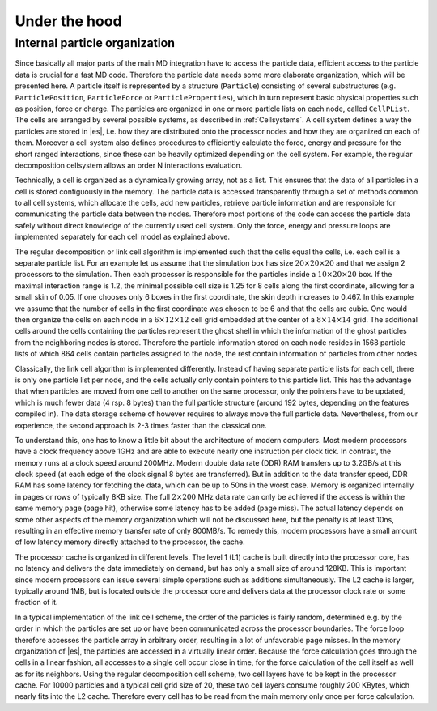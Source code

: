 .. _Under the hood:

Under the hood
==============

.. _Internal particle organization:

Internal particle organization
------------------------------

Since basically all major parts of the main MD integration have to
access the particle data, efficient access to the particle data is
crucial for a fast MD code. Therefore the particle data needs some more
elaborate organization, which will be presented here. A particle itself
is represented by a structure (``Particle``) consisting of several
substructures (e.g. ``ParticlePosition``, ``ParticleForce`` or
``ParticleProperties``), which in turn represent basic physical properties
such as position, force or charge. The particles are organized in one or
more particle lists on each node, called ``CellPList``. The cells are
arranged by several possible systems, as described in :ref:`Cellsystems`.
A cell system defines a way the particles are stored in |es|, i.e.
how they are distributed onto the processor nodes and how they are
organized on each of them. Moreover a cell system also defines
procedures to efficiently calculate the force, energy and pressure for
the short ranged interactions, since these can be heavily optimized
depending on the cell system. For example, the regular decomposition
cellsystem allows an order N interactions evaluation.

Technically, a cell is organized as a dynamically growing array, not as
a list. This ensures that the data of all particles in a cell is stored
contiguously in the memory. The particle data is accessed transparently
through a set of methods common to all cell systems, which allocate the
cells, add new particles, retrieve particle information and are
responsible for communicating the particle data between the nodes.
Therefore most portions of the code can access the particle data safely
without direct knowledge of the currently used cell system. Only the
force, energy and pressure loops are implemented separately for each
cell model as explained above.

The regular decomposition or link cell algorithm is implemented such
that the cells equal the cells, i.e. each cell is a separate particle
list. For an example let us assume that the simulation box has size
:math:`20\times 20\times 20` and that we assign 2 processors to the
simulation. Then each processor is responsible for the particles inside
a :math:`10\times 20\times 20` box. If the maximal interaction range is
1.2, the minimal possible cell size is 1.25 for 8 cells along the first
coordinate, allowing for a small skin of 0.05. If one chooses only 6
boxes in the first coordinate, the skin depth increases to 0.467. In
this example we assume that the number of cells in the first coordinate
was chosen to be 6 and that the cells are cubic. One would then organize
the cells on each node in a :math:`6\times
12\times 12` cell grid embedded at the center of a
:math:`8\times 14 \times
14` grid. The additional cells around the cells containing the particles
represent the ghost shell in which the information of the ghost
particles from the neighboring nodes is stored. Therefore the particle
information stored on each node resides in 1568 particle lists of which
864 cells contain particles assigned to the node, the rest contain
information of particles from other nodes.

Classically, the link cell algorithm is implemented differently. Instead
of having separate particle lists for each cell, there is only one
particle list per node, and the cells actually only contain pointers
to this particle list. This has the advantage that when particles are
moved from one cell to another on the same processor, only the pointers
have to be updated, which is much fewer data (4 rsp. 8 bytes) than the
full particle structure (around 192 bytes, depending on the features
compiled in). The data storage scheme of however requires to always move
the full particle data. Nevertheless, from our experience, the second
approach is 2-3 times faster than the classical one.

To understand this, one has to know a little bit about the architecture
of modern computers. Most modern processors have a clock frequency above
1GHz and are able to execute nearly one instruction per clock tick. In
contrast, the memory runs at a clock speed around 200MHz. Modern
double data rate (DDR) RAM transfers up to 3.2GB/s at this clock speed
(at each edge of the clock signal 8 bytes are transferred). But in
addition to the data transfer speed, DDR RAM has some latency for
fetching the data, which can be up to 50ns in the worst case. Memory is
organized internally in pages or rows of typically 8KB size. The full
:math:`2\times 200` MHz data rate can only be achieved if the access is
within the same memory page (page hit), otherwise some latency has to be
added (page miss). The actual latency depends on some other aspects of
the memory organization which will not be discussed here, but the
penalty is at least 10ns, resulting in an effective memory transfer rate
of only 800MB/s. To remedy this, modern processors have a small amount
of low latency memory directly attached to the processor, the cache.

The processor cache is organized in different levels. The level 1 (L1)
cache is built directly into the processor core, has no latency and
delivers the data immediately on demand, but has only a small size of
around 128KB. This is important since modern processors can issue
several simple operations such as additions simultaneously. The L2 cache
is larger, typically around 1MB, but is located outside the processor
core and delivers data at the processor clock rate or some fraction of
it.

In a typical implementation of the link cell scheme, the order of the
particles is fairly random, determined e.g. by the order in which the
particles are set up or have been communicated across the processor
boundaries. The force loop therefore accesses the particle array in
arbitrary order, resulting in a lot of unfavorable page misses. In the
memory organization of |es|, the particles are accessed in a virtually
linear order. Because the force calculation goes through the cells in a
linear fashion, all accesses to a single cell occur close in time, for
the force calculation of the cell itself as well as for its neighbors.
Using the regular decomposition cell scheme, two cell layers have to be
kept in the processor cache. For 10000 particles and a typical cell grid
size of 20, these two cell layers consume roughly 200 KBytes, which
nearly fits into the L2 cache. Therefore every cell has to be read from
the main memory only once per force calculation.
